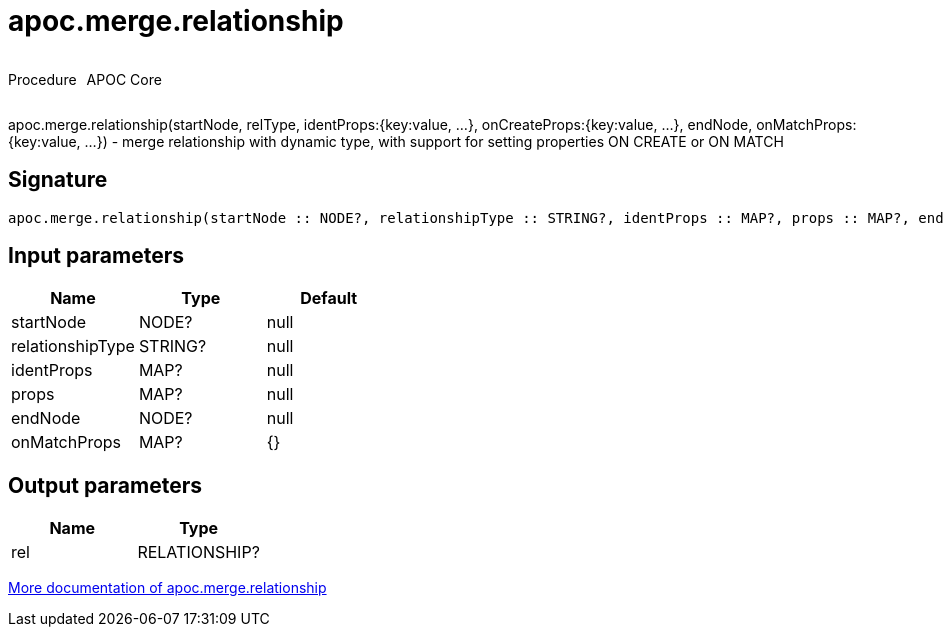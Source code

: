 ////
This file is generated by DocsTest, so don't change it!
////

= apoc.merge.relationship
:description: This section contains reference documentation for the apoc.merge.relationship procedure.



++++
<div style='display:flex'>
<div class='paragraph type procedure'><p>Procedure</p></div>
<div class='paragraph release core' style='margin-left:10px;'><p>APOC Core</p></div>
</div>
++++

apoc.merge.relationship(startNode, relType,  identProps:{key:value, ...}, onCreateProps:{key:value, ...}, endNode, onMatchProps:{key:value, ...}) - merge relationship with dynamic type, with support for setting properties ON CREATE or ON MATCH

== Signature

[source]
----
apoc.merge.relationship(startNode :: NODE?, relationshipType :: STRING?, identProps :: MAP?, props :: MAP?, endNode :: NODE?, onMatchProps = {} :: MAP?) :: (rel :: RELATIONSHIP?)
----

== Input parameters
[.procedures, opts=header]
|===
| Name | Type | Default 
|startNode|NODE?|null
|relationshipType|STRING?|null
|identProps|MAP?|null
|props|MAP?|null
|endNode|NODE?|null
|onMatchProps|MAP?|{}
|===

== Output parameters
[.procedures, opts=header]
|===
| Name | Type 
|rel|RELATIONSHIP?
|===

xref::graph-updates/data-creation.adoc[More documentation of apoc.merge.relationship,role=more information]

